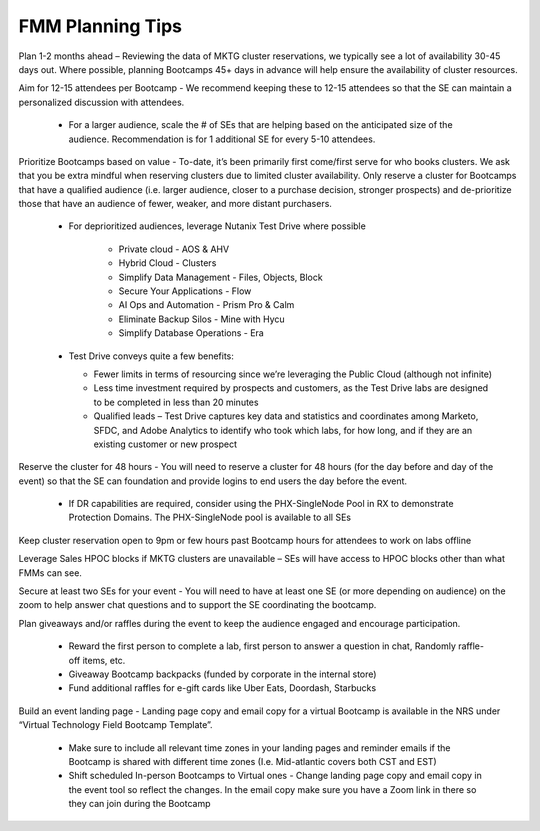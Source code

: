 .. _fmmtips:

FMM Planning Tips
+++++++++++++++++

Plan 1-2 months ahead – Reviewing the data of MKTG cluster reservations, we typically see a lot of availability 30-45 days out. Where possible, planning Bootcamps 45+ days in advance will help ensure the availability of cluster resources.

Aim for 12-15 attendees per Bootcamp - We recommend keeping these to 12-15 attendees so that the SE can maintain a personalized discussion with attendees.

    - For a larger audience, scale the # of SEs that are helping based on the anticipated size of the audience. Recommendation is for 1 additional SE for every 5-10 attendees.

Prioritize Bootcamps based on value - To-date, it’s been primarily first come/first serve for who books clusters. We ask that you be extra mindful when reserving clusters due to limited cluster availability. Only reserve a cluster for Bootcamps that have a qualified audience (i.e. larger audience, closer to a purchase decision, stronger prospects) and de-prioritize those that have an audience of fewer, weaker, and more distant purchasers.

    - For deprioritized audiences, leverage Nutanix Test Drive where possible

        - Private cloud - AOS & AHV
        - Hybrid Cloud -  Clusters
        - Simplify Data Management - Files, Objects, Block
        - Secure Your Applications - Flow
        - AI Ops and Automation - Prism Pro & Calm
        - Eliminate Backup Silos -  Mine with Hycu
        - Simplify Database Operations - Era  
   
    - Test Drive conveys quite a few benefits:

      - Fewer limits in terms of resourcing since we’re leveraging the Public Cloud (although not infinite)
      - Less time investment required by prospects and customers, as the Test Drive labs are designed to be completed in less than 20 minutes
      - Qualified leads – Test Drive captures key data and statistics and coordinates among Marketo, SFDC, and Adobe Analytics to identify who took which labs, for how long, and if they are an existing customer or new prospect

Reserve the cluster for 48 hours - You will need to reserve a cluster for 48 hours (for the day before and day of the event) so that the SE can foundation and provide logins to end users the day before the event.

    - If DR capabilities are required, consider using the PHX-SingleNode Pool in RX to demonstrate Protection Domains. The PHX-SingleNode pool is available to all SEs

Keep cluster reservation open to 9pm or few hours past Bootcamp hours for attendees to work on labs offline

Leverage Sales HPOC blocks if MKTG clusters are unavailable – SEs will have access to HPOC blocks other than what FMMs can see.

Secure at least two SEs for your event - You will need to have at least one SE (or more depending on audience) on the zoom to help answer chat questions and to support the SE coordinating the bootcamp.

Plan giveaways and/or raffles during the event to keep the audience engaged and encourage participation.

    - Reward the first person to complete a lab, first person to answer a question in chat, Randomly raffle-off items, etc.
    - Giveaway Bootcamp backpacks (funded by corporate in the internal store)
    - Fund additional raffles for e-gift cards like Uber Eats, Doordash, Starbucks
    
Build an event landing page - Landing page copy and email copy for a virtual Bootcamp is available in the NRS under “Virtual Technology Field Bootcamp Template”.

    - Make sure to include all relevant time zones in your landing pages and reminder emails if the Bootcamp is shared with different time zones (I.e. Mid-atlantic covers both CST and EST)
    - Shift scheduled In-person Bootcamps to Virtual ones - Change landing page copy and email copy in the event tool so reflect the changes. In the email copy make sure you have a Zoom link in there so they can join during the Bootcamp
